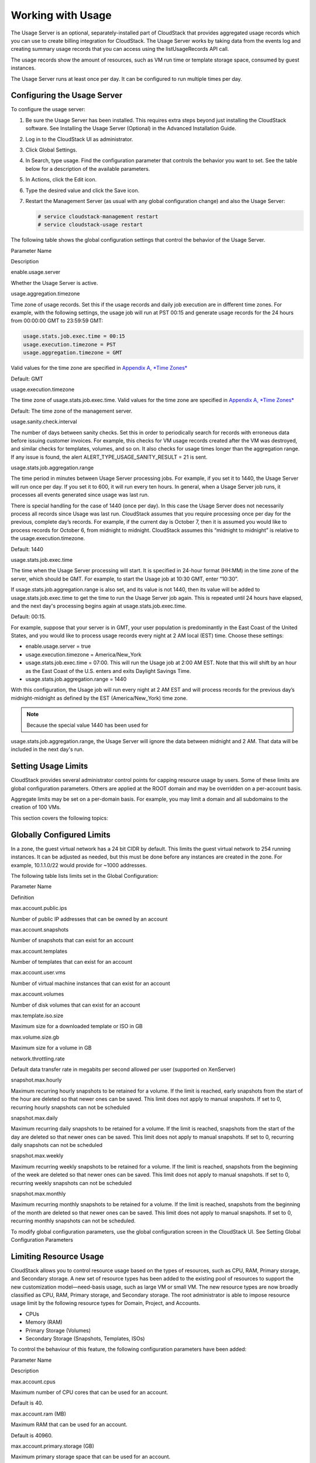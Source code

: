 Working with Usage
==================

The Usage Server is an optional, separately-installed part of CloudStack
that provides aggregated usage records which you can use to create
billing integration for CloudStack. The Usage Server works by taking
data from the events log and creating summary usage records that you can
access using the listUsageRecords API call.

The usage records show the amount of resources, such as VM run time or
template storage space, consumed by guest instances.

The Usage Server runs at least once per day. It can be configured to run
multiple times per day.

Configuring the Usage Server
----------------------------------

To configure the usage server:

#. 

   Be sure the Usage Server has been installed. This requires extra
   steps beyond just installing the CloudStack software. See Installing
   the Usage Server (Optional) in the Advanced Installation Guide.

#. 

   Log in to the CloudStack UI as administrator.

#. 

   Click Global Settings.

#. 

   In Search, type usage. Find the configuration parameter that controls
   the behavior you want to set. See the table below for a description
   of the available parameters.

#. 

   In Actions, click the Edit icon.

#. 

   Type the desired value and click the Save icon.

#. 

   Restart the Management Server (as usual with any global configuration
   change) and also the Usage Server:

   .. code:: bash

       # service cloudstack-management restart
       # service cloudstack-usage restart

The following table shows the global configuration settings that control
the behavior of the Usage Server.

Parameter Name

Description

enable.usage.server

Whether the Usage Server is active.

usage.aggregation.timezone

Time zone of usage records. Set this if the usage records and daily job
execution are in different time zones. For example, with the following
settings, the usage job will run at PST 00:15 and generate usage records
for the 24 hours from 00:00:00 GMT to 23:59:59 GMT:

.. code:: bash

    usage.stats.job.exec.time = 00:15   
    usage.execution.timezone = PST
    usage.aggregation.timezone = GMT

Valid values for the time zone are specified in `Appendix A, *Time
Zones* <#time-zones>`__

Default: GMT

usage.execution.timezone

The time zone of usage.stats.job.exec.time. Valid values for the time
zone are specified in `Appendix A, *Time Zones* <#time-zones>`__

Default: The time zone of the management server.

usage.sanity.check.interval

The number of days between sanity checks. Set this in order to
periodically search for records with erroneous data before issuing
customer invoices. For example, this checks for VM usage records created
after the VM was destroyed, and similar checks for templates, volumes,
and so on. It also checks for usage times longer than the aggregation
range. If any issue is found, the alert
ALERT\_TYPE\_USAGE\_SANITY\_RESULT = 21 is sent.

usage.stats.job.aggregation.range

The time period in minutes between Usage Server processing jobs. For
example, if you set it to 1440, the Usage Server will run once per day.
If you set it to 600, it will run every ten hours. In general, when a
Usage Server job runs, it processes all events generated since usage was
last run.

There is special handling for the case of 1440 (once per day). In this
case the Usage Server does not necessarily process all records since
Usage was last run. CloudStack assumes that you require processing once
per day for the previous, complete day’s records. For example, if the
current day is October 7, then it is assumed you would like to process
records for October 6, from midnight to midnight. CloudStack assumes
this “midnight to midnight” is relative to the usage.execution.timezone.

Default: 1440

usage.stats.job.exec.time

The time when the Usage Server processing will start. It is specified in
24-hour format (HH:MM) in the time zone of the server, which should be
GMT. For example, to start the Usage job at 10:30 GMT, enter “10:30”.

If usage.stats.job.aggregation.range is also set, and its value is not
1440, then its value will be added to usage.stats.job.exec.time to get
the time to run the Usage Server job again. This is repeated until 24
hours have elapsed, and the next day's processing begins again at
usage.stats.job.exec.time.

Default: 00:15.

For example, suppose that your server is in GMT, your user population is
predominantly in the East Coast of the United States, and you would like
to process usage records every night at 2 AM local (EST) time. Choose
these settings:

-  

   enable.usage.server = true

-  

   usage.execution.timezone = America/New\_York

-  

   usage.stats.job.exec.time = 07:00. This will run the Usage job at
   2:00 AM EST. Note that this will shift by an hour as the East Coast
   of the U.S. enters and exits Daylight Savings Time.

-  

   usage.stats.job.aggregation.range = 1440

With this configuration, the Usage job will run every night at 2 AM EST
and will process records for the previous day’s midnight-midnight as
defined by the EST (America/New\_York) time zone.

.. note:: Because the special value 1440 has been used for
usage.stats.job.aggregation.range, the Usage Server will ignore the data
between midnight and 2 AM. That data will be included in the next day's
run.

Setting Usage Limits
--------------------------

CloudStack provides several administrator control points for capping
resource usage by users. Some of these limits are global configuration
parameters. Others are applied at the ROOT domain and may be overridden
on a per-account basis.

Aggregate limits may be set on a per-domain basis. For example, you may
limit a domain and all subdomains to the creation of 100 VMs.

This section covers the following topics:

Globally Configured Limits
--------------------------------

In a zone, the guest virtual network has a 24 bit CIDR by default. This
limits the guest virtual network to 254 running instances. It can be
adjusted as needed, but this must be done before any instances are
created in the zone. For example, 10.1.1.0/22 would provide for ~1000
addresses.

The following table lists limits set in the Global Configuration:

Parameter Name

Definition

max.account.public.ips

Number of public IP addresses that can be owned by an account

max.account.snapshots

Number of snapshots that can exist for an account

max.account.templates

Number of templates that can exist for an account

max.account.user.vms

Number of virtual machine instances that can exist for an account

max.account.volumes

Number of disk volumes that can exist for an account

max.template.iso.size

Maximum size for a downloaded template or ISO in GB

max.volume.size.gb

Maximum size for a volume in GB

network.throttling.rate

Default data transfer rate in megabits per second allowed per user
(supported on XenServer)

snapshot.max.hourly

Maximum recurring hourly snapshots to be retained for a volume. If the
limit is reached, early snapshots from the start of the hour are deleted
so that newer ones can be saved. This limit does not apply to manual
snapshots. If set to 0, recurring hourly snapshots can not be scheduled

snapshot.max.daily

Maximum recurring daily snapshots to be retained for a volume. If the
limit is reached, snapshots from the start of the day are deleted so
that newer ones can be saved. This limit does not apply to manual
snapshots. If set to 0, recurring daily snapshots can not be scheduled

snapshot.max.weekly

Maximum recurring weekly snapshots to be retained for a volume. If the
limit is reached, snapshots from the beginning of the week are deleted
so that newer ones can be saved. This limit does not apply to manual
snapshots. If set to 0, recurring weekly snapshots can not be scheduled

snapshot.max.monthly

Maximum recurring monthly snapshots to be retained for a volume. If the
limit is reached, snapshots from the beginning of the month are deleted
so that newer ones can be saved. This limit does not apply to manual
snapshots. If set to 0, recurring monthly snapshots can not be
scheduled.

To modify global configuration parameters, use the global configuration
screen in the CloudStack UI. See Setting Global Configuration Parameters

Limiting Resource Usage
-----------------------------

CloudStack allows you to control resource usage based on the types of
resources, such as CPU, RAM, Primary storage, and Secondary storage. A
new set of resource types has been added to the existing pool of
resources to support the new customization model—need-basis usage, such
as large VM or small VM. The new resource types are now broadly
classified as CPU, RAM, Primary storage, and Secondary storage. The root
administrator is able to impose resource usage limit by the following
resource types for Domain, Project, and Accounts.

-  

   CPUs

-  

   Memory (RAM)

-  

   Primary Storage (Volumes)

-  

   Secondary Storage (Snapshots, Templates, ISOs)

To control the behaviour of this feature, the following configuration
parameters have been added:

Parameter Name

Description

max.account.cpus

Maximum number of CPU cores that can be used for an account.

Default is 40.

max.account.ram (MB)

Maximum RAM that can be used for an account.

Default is 40960.

max.account.primary.storage (GB)

Maximum primary storage space that can be used for an account.

Default is 200.

max.account.secondary.storage (GB)

Maximum secondary storage space that can be used for an account.

Default is 400.

max.project.cpus

Maximum number of CPU cores that can be used for an account.

Default is 40.

max.project.ram (MB)

Maximum RAM that can be used for an account.

Default is 40960.

max.project.primary.storage (GB)

Maximum primary storage space that can be used for an account.

Default is 200.

max.project.secondary.storage (GB)

Maximum secondary storage space that can be used for an account.

Default is 400.

User Permission
~~~~~~~~~~~~~~~~~~~~~~~

The root administrator, domain administrators and users are able to list
resources. Ensure that proper logs are maintained in the ``vmops.log``
and ``api.log`` files.

-  

   The root admin will have the privilege to list and update resource
   limits.

-  

   The domain administrators are allowed to list and change these
   resource limits only for the sub-domains and accounts under their own
   domain or the sub-domains.

-  

   The end users will the privilege to list resource limits. Use the
   listResourceLimits API.

Limit Usage Considerations
~~~~~~~~~~~~~~~~~~~~~~~~~~~~~~~~~~

-  

   Primary or Secondary storage space refers to the stated size of the
   volume and not the physical size— the actual consumed size on disk in
   case of thin provisioning.

-  

   If the admin reduces the resource limit for an account and set it to
   less than the resources that are currently being consumed, the
   existing VMs/templates/volumes are not destroyed. Limits are imposed
   only if the user under that account tries to execute a new operation
   using any of these resources. For example, the existing behavior in
   the case of a VM are:

   -  

      migrateVirtualMachine: The users under that account will be able
      to migrate the running VM into any other host without facing any
      limit issue.

   -  

      recoverVirtualMachine: Destroyed VMs cannot be recovered.

-  

   For any resource type, if a domain has limit X, sub-domains or
   accounts under that domain can have there own limits. However, the
   sum of resource allocated to a sub-domain or accounts under the
   domain at any point of time should not exceed the value X.

   For example, if a domain has the CPU limit of 40 and the sub-domain
   D1 and account A1 can have limits of 30 each, but at any point of
   time the resource allocated to D1 and A1 should not exceed the limit
   of 40.

-  

   If any operation needs to pass through two of more resource limit
   check, then the lower of 2 limits will be enforced, For example: if
   an account has the VM limit of 10 and CPU limit of 20, and a user
   under that account requests 5 VMs of 4 CPUs each. The user can deploy
   5 more VMs because VM limit is 10. However, the user cannot deploy
   any more instances because the CPU limit has been exhausted.

Limiting Resource Usage in a Domain
~~~~~~~~~~~~~~~~~~~~~~~~~~~~~~~~~~~~~~~~~~~

CloudStack allows the configuration of limits on a domain basis. With a
domain limit in place, all users still have their account limits. They
are additionally limited, as a group, to not exceed the resource limits
set on their domain. Domain limits aggregate the usage of all accounts
in the domain as well as all the accounts in all the sub-domains of that
domain. Limits set at the root domain level apply to the sum of resource
usage by the accounts in all the domains and sub-domains below that root
domain.

To set a domain limit:

#. 

   Log in to the CloudStack UI.

#. 

   In the left navigation tree, click Domains.

#. 

   Select the domain you want to modify. The current domain limits are
   displayed.

   A value of -1 shows that there is no limit in place.

#. 

   Click the Edit button |editbutton.png: edits the settings.|

#. 

   Edit the following as per your requirement:

   Parameter Name

   Description

   Instance Limits

   The number of instances that can be used in a domain.

   Public IP Limits

   The number of public IP addresses that can be used in a domain.

   Volume Limits

   The number of disk volumes that can be created in a domain.

   Snapshot Limits

   The number of snapshots that can be created in a domain.

   Template Limits

   The number of templates that can be registered in a domain.

   VPC limits

   The number of VPCs that can be created in a domain.

   CPU limits

   The number of CPU cores that can be used for a domain.

   Memory limits (MB)

   The number of RAM that can be used for a domain.

   Primary Storage limits (GB)

   The primary storage space that can be used for a domain.

   Secondary Storage limits (GB)

   The secondary storage space that can be used for a domain.

#. 

   Click Apply.

Default Account Resource Limits
~~~~~~~~~~~~~~~~~~~~~~~~~~~~~~~~~~~~~~~

You can limit resource use by accounts. The default limits are set by
using Global configuration parameters, and they affect all accounts
within a cloud. The relevant parameters are those beginning with
max.account, for example: max.account.snapshots.

To override a default limit for a particular account, set a per-account
resource limit.

#. 

   Log in to the CloudStack UI.

#. 

   In the left navigation tree, click Accounts.

#. 

   Select the account you want to modify. The current limits are
   displayed.

   A value of -1 shows that there is no limit in place.

#. 

   Click the Edit button. |editbutton.png: edits the settings|

#. 

   Edit the following as per your requirement:

   Parameter Name

   Description

   Instance Limits

   The number of instances that can be used in an account.

   The default is 20.

   Public IP Limits

   The number of public IP addresses that can be used in an account.

   The default is 20.

   Volume Limits

   The number of disk volumes that can be created in an account.

   The default is 20.

   Snapshot Limits

   The number of snapshots that can be created in an account.

   The default is 20.

   Template Limits

   The number of templates that can be registered in an account.

   The default is 20.

   VPC limits

   The number of VPCs that can be created in an account.

   The default is 20.

   CPU limits

   The number of CPU cores that can be used for an account.

   The default is 40.

   Memory limits (MB)

   The number of RAM that can be used for an account.

   The default is 40960.

   Primary Storage limits (GB)

   The primary storage space that can be used for an account.

   The default is 200.

   Secondary Storage limits (GB)

   The secondary storage space that can be used for an account.

   The default is 400.

#. 

   Click Apply.

